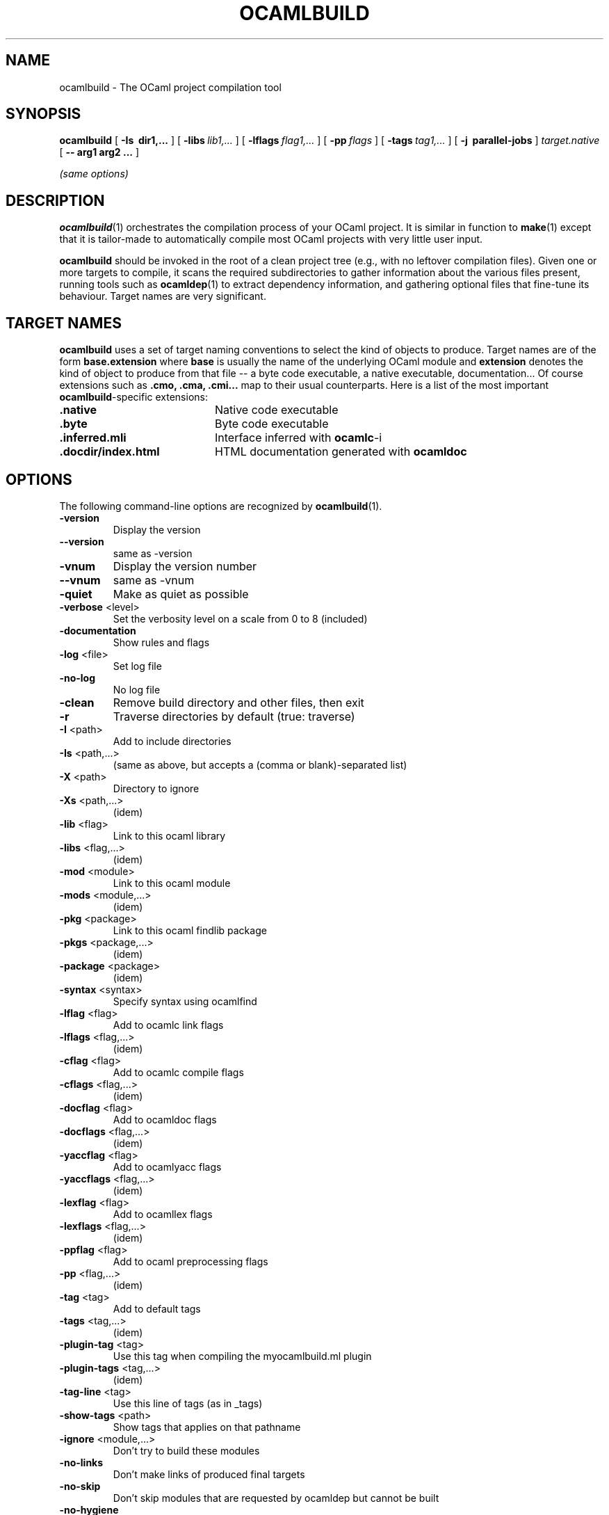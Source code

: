 .\"***********************************************************************)
.\"*                                                                     *)
.\"*                             ocamlbuild                              *)
.\"*                                                                     *)
.\"*  Nicolas Pouillard, Berke Durak, projet Gallium, INRIA Rocquencourt *)
.\"*                                                                     *)
.\"*  Copyright 2007 Institut National de Recherche en Informatique et   *)
.\"*  en Automatique.  All rights reserved.  This file is distributed    *)
.\"*  under the terms of the Q Public License version 1.0.               *)
.\"*                                                                     *)
.\"***********************************************************************)
.\"
.TH OCAMLBUILD 1

.SH NAME
ocamlbuild \- The OCaml project compilation tool


.SH SYNOPSIS
.B ocamlbuild
[
.B \-Is \ dir1,...
]
[
.BI \-libs \ lib1,...
]
[
.BI \-lflags \ flag1,...
]
[
.BI \-pp \ flags
]
[
.BI \-tags \ tag1,...
]
[
.B \-j \ parallel-jobs
]
.I target.native
[
.B \-\- arg1 arg2 ...
]

.I (same options)

.SH DESCRIPTION

.BR ocamlbuild (1)
orchestrates the compilation process of your OCaml project.  It is similar
in function to
.BR make (1)
except that it is tailor-made to automatically compile most OCaml projects
with very little user input.

.BR ocamlbuild
should be invoked in the root of a clean project tree (e.g., with no leftover
compilation files).  Given one or more targets to compile, it scans the required
subdirectories to gather information about the various files present, running
tools such as
.BR ocamldep (1)
to extract dependency information, and gathering optional files that fine-tune
its behaviour.
Target names are very significant.

.SH TARGET NAMES
.BR ocamlbuild
uses a set of target naming conventions to select the kind of objects to
produce.  Target names are of the form
.BR base.extension
where
.BR base
is usually the name of the underlying OCaml module and
.BR extension
denotes the kind of object to produce from that file -- a byte code executable,
a native executable, documentation...
Of course extensions such as
.BR .cmo,
.BR .cma,
.BR .cmi...
map to their usual counterparts.  Here is a list of the most important
.BR ocamlbuild \&-specific
extensions:

.TP 2i
.B .native
Native code executable

.TP 2i
.B .byte
Byte code executable

.TP 2i
.B .inferred.mli
Interface inferred with
.BR ocamlc -i

.TP 2i
.B .docdir/index.html
HTML documentation generated with
.BR ocamldoc

.PP
.SH OPTIONS

The following command-line options are recognized by
.BR ocamlbuild (1).

.TP
\fB\-version\fR
Display the version
.TP
\fB\-\-version\fR
same as \-version
.TP
\fB\-vnum\fR
Display the version number
.TP
\fB\-\-vnum\fR
same as \-vnum
.TP
\fB\-quiet\fR
Make as quiet as possible
.TP
\fB\-verbose\fR <level>
Set the verbosity level on a scale from 0 to 8 (included)
.TP
\fB\-documentation\fR
Show rules and flags
.TP
\fB\-log\fR <file>
Set log file
.TP
\fB\-no\-log\fR
No log file
.TP
\fB\-clean\fR
Remove build directory and other files, then exit
.TP
\fB\-r\fR
Traverse directories by default (true: traverse)
.TP
\fB\-I\fR <path>
Add to include directories
.TP
\fB\-Is\fR <path,...>
(same as above, but accepts a (comma or blank)\-separated list)
.TP
\fB\-X\fR <path>
Directory to ignore
.TP
\fB\-Xs\fR <path,...>
(idem)
.TP
\fB\-lib\fR <flag>
Link to this ocaml library
.TP
\fB\-libs\fR <flag,...>
(idem)
.TP
\fB\-mod\fR <module>
Link to this ocaml module
.TP
\fB\-mods\fR <module,...>
(idem)
.TP
\fB\-pkg\fR <package>
Link to this ocaml findlib package
.TP
\fB\-pkgs\fR <package,...>
(idem)
.TP
\fB\-package\fR <package>
(idem)
.TP
\fB\-syntax\fR <syntax>
Specify syntax using ocamlfind
.TP
\fB\-lflag\fR <flag>
Add to ocamlc link flags
.TP
\fB\-lflags\fR <flag,...>
(idem)
.TP
\fB\-cflag\fR <flag>
Add to ocamlc compile flags
.TP
\fB\-cflags\fR <flag,...>
(idem)
.TP
\fB\-docflag\fR <flag>
Add to ocamldoc flags
.TP
\fB\-docflags\fR <flag,...>
(idem)
.TP
\fB\-yaccflag\fR <flag>
Add to ocamlyacc flags
.TP
\fB\-yaccflags\fR <flag,...>
(idem)
.TP
\fB\-lexflag\fR <flag>
Add to ocamllex flags
.TP
\fB\-lexflags\fR <flag,...>
(idem)
.TP
\fB\-ppflag\fR <flag>
Add to ocaml preprocessing flags
.TP
\fB\-pp\fR <flag,...>
(idem)
.TP
\fB\-tag\fR <tag>
Add to default tags
.TP
\fB\-tags\fR <tag,...>
(idem)
.TP
\fB\-plugin\-tag\fR <tag>
Use this tag when compiling the myocamlbuild.ml plugin
.TP
\fB\-plugin\-tags\fR <tag,...>
(idem)
.TP
\fB\-tag\-line\fR <tag>
Use this line of tags (as in _tags)
.TP
\fB\-show\-tags\fR <path>
Show tags that applies on that pathname
.TP
\fB\-ignore\fR <module,...>
Don't try to build these modules
.TP
\fB\-no\-links\fR
Don't make links of produced final targets
.TP
\fB\-no\-skip\fR
Don't skip modules that are requested by ocamldep but cannot be built
.TP
\fB\-no\-hygiene\fR
Don't apply sanity\-check rules
.TP
\fB\-no\-plugin\fR
Don't build myocamlbuild.ml
.TP
\fB\-no\-stdlib\fR
Don't ignore stdlib modules
.TP
\fB\-dont\-catch\-errors\fR
Don't catch and display exceptions (useful to display the call stack)
.TP
\fB\-just\-plugin\fR
Just build myocamlbuild.ml
.TP
\fB\-byte\-plugin\fR
Don't use a native plugin but bytecode
.TP
\fB\-plugin\-option\fR
Use the option only when plugin is run
.TP
\fB\-sanitization\-script\fR
Change the file name for the generated sanitization script
.TP
\fB\-no\-sanitize\fR
Do not generate sanitization script
.TP
\fB\-nothing\-should\-be\-rebuilt\fR
Fail if something needs to be rebuilt
.TP
\fB\-classic\-display\fR
Display executed commands the old\-fashioned way
.TP
\fB\-use\-menhir\fR
Use menhir instead of ocamlyacc
.TP
\fB\-use\-jocaml\fR
Use jocaml compilers instead of ocaml ones
.TP
\fB\-use\-ocamlfind\fR
Use the 'ocamlfind' wrapper instead of using Findlib directly to determine command\-line arguments. Use \-no\-ocamlfind to disable. Implies \-plugin\-use\-ocamlfind.
.TP
\fB\-no\-ocamlfind\fR
Don't use ocamlfind. Implies \-plugin\-no\-ocamlfind.
.TP
\fB\-plugin\-use\-ocamlfind\fR
Use the 'ocamlfind' wrapper for building myocamlbuild.ml
.TP
\fB\-plugin\-no\-ocamlfind\fR
Don't use ocamlfind for building myocamlbuild.ml
.TP
\fB\-toolchain\fR <toolchain>
Set the Findlib toolchain to use. The default toolchain is always used for building myocamlbuild.ml.
.TP
\fB\-j\fR <N>
Allow N jobs at once (0 for unlimited)
.TP
\fB\-build\-dir\fR <path>
Set build directory (implies no\-links)
.TP
\fB\-install\-lib\-dir\fR <path>
Set the install library directory
.TP
\fB\-install\-bin\-dir\fR <path>
Set the install binary directory
.TP
\fB\-where\fR
Display the install library directory
.TP
\fB\-which\fR <command>
Display path to the tool command
.TP
\fB\-ocamlc\fR <command>
Set the OCaml bytecode compiler
.TP
\fB\-plugin\-ocamlc\fR <command>
Set the OCaml bytecode compiler used when building myocamlbuild.ml (only)
.TP
\fB\-ocamlopt\fR <command>
Set the OCaml native compiler
.TP
\fB\-plugin\-ocamlopt\fR <command>
Set the OCaml native compiler used when building myocamlbuild.ml (only)
.TP
\fB\-ocamldep\fR <command>
Set the OCaml dependency tool
.TP
\fB\-ocamldoc\fR <command>
Set the OCaml documentation generator
.TP
\fB\-ocamlyacc\fR <command>
Set the ocamlyacc tool
.TP
\fB\-menhir\fR <command>
Set the menhir tool (use it after \-use\-menhir)
.TP
\fB\-ocamllex\fR <command>
Set the ocamllex tool
.TP
\fB\-ocamlmklib\fR <command>
Set the ocamlmklib tool
.TP
\fB\-ocamlmktop\fR <command>
Set the ocamlmktop tool
.TP
\fB\-ocamlrun\fR <command>
Set the ocamlrun tool
.TP
\fB\-\-\fR
Stop argument processing, remaining arguments are given to the user program
.TP
\fB\-help\fR
Display this list of options
.TP
\fB\-\-help\fR
Display this list of options

.PP
.SH SEE ALSO
The
.BR ocamlbuild
manual,
.BR ocaml (1),
.BR make (1).
.br
.I The OCaml user's manual, chapter "Batch compilation".
